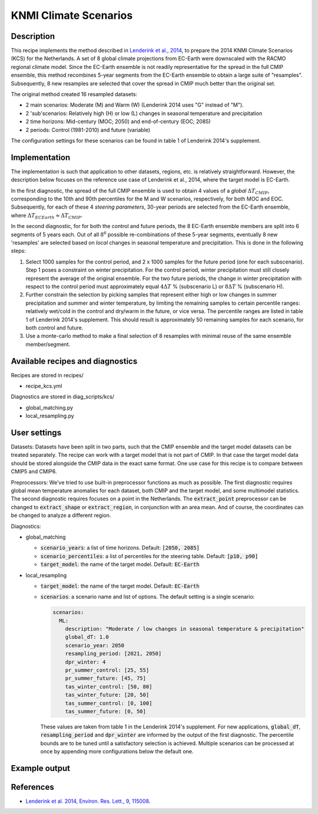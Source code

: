 .. _recipe_kcs:

KNMI Climate Scenarios
======================

Description
-----------

This recipe implements the method described in `Lenderink et al., 2014 <https://doi.org/10.1088/1748-9326/9/11/115008>`_, to prepare the 2014 KNMI Climate Scenarios (KCS) for the Netherlands. A set of 8 global climate projections from EC-Earth were downscaled with the RACMO regional climate model. Since the EC-Earth ensemble is not readily representative for the spread in the full CMIP ensemble, this method recombines 5-year segments from the EC-Earth ensemble to obtain a large suite of "resamples". Subsequently, 8 new resamples are selected that cover the spread in CMIP much better than the original set.

The original method created 16 resampled datasets:

* 2 main scenarios: Moderate (M) and Warm (W) (Lenderink 2014 uses "G" instead of "M").
* 2 'sub'scenarios: Relatively high (H) or low (L) changes in seasonal temperature and precipitation
* 2 time horizons: Mid-century (MOC; 2050) and end-of-century (EOC; 2085)
* 2 periods: Control (1981-2010) and future (variable)

The configuration settings for these scenarios can be found in table 1 of Lenderink 2014's supplement.

Implementation
--------------

The implementation is such that application to other datasets, regions, etc. is relatively straightforward. However, the description below focuses on the reference use case of Lenderink et al., 2014, where the target model is EC-Earth.

In the first diagnostic, the spread of the full CMIP ensemble is used to obtain 4 values of a *global* :math:`{\Delta}T_{CMIP}`, corresponding to the 10th and 90th percentiles for the M and W scenarios, respectively, for both MOC and EOC. Subsequently, for each of these 4 *steering parameters*, 30-year periods are selected from the EC-Earth ensemble, where :math:`{\Delta}T_{ECEarth}{\approx}{\Delta}T_{CMIP}`.

In the second diagnostic, for for both the control and future periods, the 8 EC-Earth ensemble members are split into 6 segments of 5 years each. Out of all :math:`8^6` possible re-combinations of these 5-year segments, eventually 8 new 'resamples' are selected based on *local* changes in seasonal temperature and precipitation. This is done in the following steps:

1. Select 1000 samples for the control period, and 2 x 1000 samples for the future period (one for each subscenario). Step 1 poses a constraint on winter precipitation. For the control period, winter precipitation must still closely represent the average of the original ensemble. For the two future periods, the change in winter precipitation with respect to the control period must approximately equal :math:`4{\Delta}T` % (subscenario L) or  :math:`8{\Delta}T` % (subscenario H).
2. Further constrain the selection by picking samples that represent either high or low changes in summer precipitation and summer and winter temperature, by limiting the remaining samples to certain percentile ranges: relatively wet/cold in the control and dry/warm in the future, or vice versa. The percentile ranges are listed in table 1 of Lenderink 2014's supplement. This should result is approximately 50 remaining samples for each scenario, for both control and future.
3. Use a monte-carlo method to make a final selection of 8 resamples with minimal reuse of the same ensemble member/segment.


Available recipes and diagnostics
---------------------------------

Recipes are stored in recipes/

- recipe_kcs.yml

Diagnostics are stored in diag_scripts/kcs/

- global_matching.py
- local_resampling.py


User settings
-------------

Datasets: Datasets have been split in two parts, such that the CMIP ensemble and the target model datasets can be treated separately. The recipe can work with a target model that is not part of CMIP. In that case the target model data should be stored alongside the CMIP data in the exact same format. One use case for this recipe is to compare between CMIP5 and CMIP6.

Preprocessors: We've tried to use built-in preprocessor functions as much as possible. The first diagnostic requires global mean temperature anomalies for each dataset, both CMIP and the target model, and some multimodel statistics. The second diagnostic requires focuses on a point in the Netherlands. The :code:`extract_point` preprocessor can be changed to :code:`extract_shape` or :code:`extract_region`, in conjunction with an area mean. And of course, the coordinates can be changed to analyze a different region.

Diagnostics:

* global_matching

  * :code:`scenario_years`: a list of time horizons. Default: :code:`[2050, 2085]`
  * :code:`scenario_percentiles`: a list of percentiles for the steering table. Default: :code:`[p10, p90]`
  * :code:`target_model`: the name of the target model. Default: :code:`EC-Earth`

* local_resampling

  * :code:`target_model`: the name of the target model. Default: :code:`EC-Earth`
  * :code:`scenarios`: a scenario name and list of options. The default setting is a single scenario:

    .. code-block:: yaml

        scenarios:
          ML:
            description: "Moderate / low changes in seasonal temperature & precipitation"
            global_dT: 1.0
            scenario_year: 2050
            resampling_period: [2021, 2050]
            dpr_winter: 4
            pr_summer_control: [25, 55]
            pr_summer_future: [45, 75]
            tas_winter_control: [50, 80]
            tas_winter_future: [20, 50]
            tas_summer_control: [0, 100]
            tas_summer_future: [0, 50]

    These values are taken from table 1 in the Lenderink 2014's supplement. For new applications, :code:`global_dT`, :code:`resampling_period` and :code:`dpr_winter` are informed by the output of the first diagnostic. The percentile bounds are to be tuned until a satisfactory selection is achieved. Multiple scenarios can be processed at once by appending more configurations below the default one.

Example output
--------------




References
----------

* `Lenderink et al. 2014, Environ. Res. Lett., 9, 115008 <https://doi.org/10.1088/1748-9326/9/11/115008>`_.
